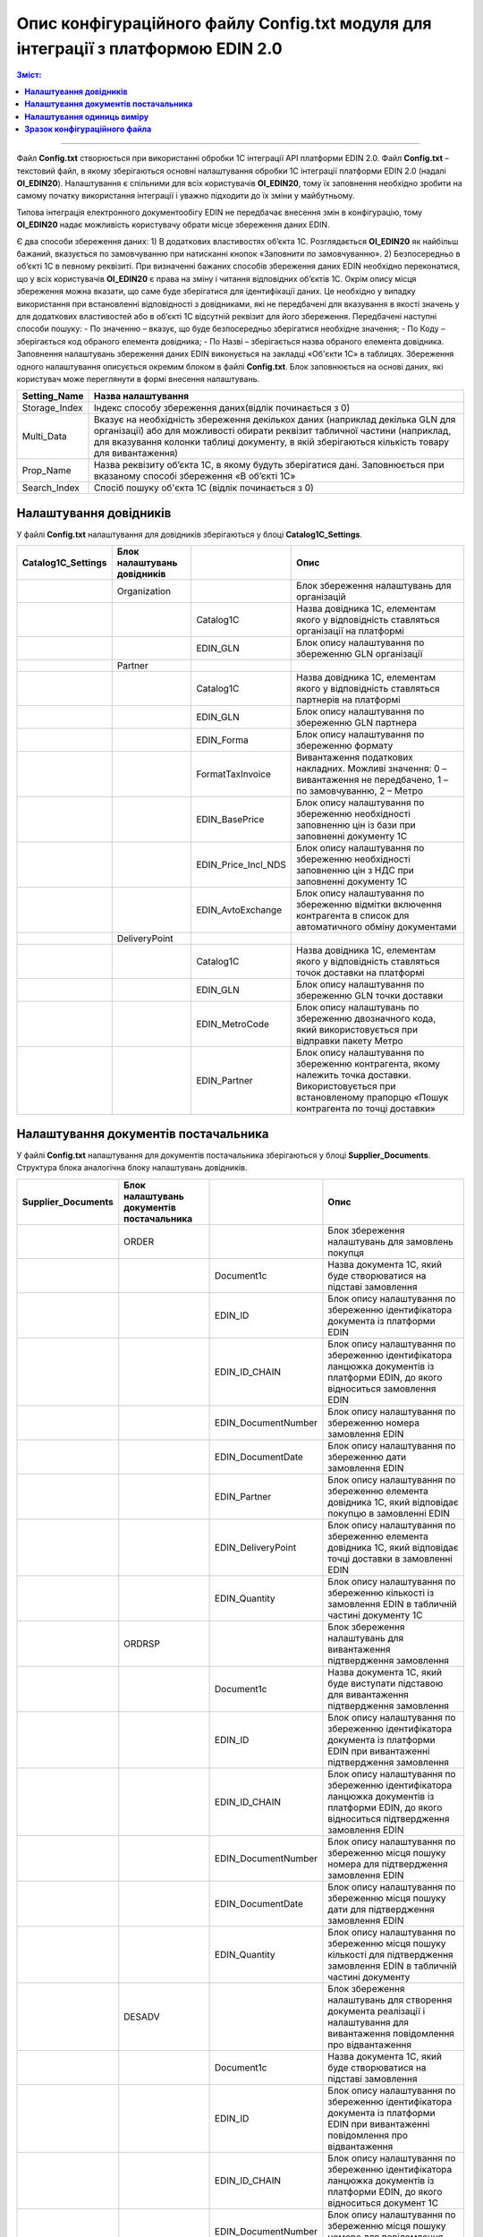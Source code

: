 #############################################################################################
Опис конфігураційного файлу Config.txt модуля для інтеграції з платформою EDIN 2.0 
#############################################################################################

.. contents:: Зміст:
   :depth: 6

---------

Файл **Config.txt** створюється при використанні обробки 1С інтеграції API платформи EDIN 2.0. Файл **Config.txt** – текстовий файл, в якому зберігаються основні налаштування обробки 1С інтеграції платформи EDIN 2.0 (надалі **ОІ_EDIN20**). Налаштування є спільними для всіх користувачів **ОІ_EDIN20**, тому їх заповнення необхідно зробити на самому початку використання інтеграції і уважно підходити до їх зміни у майбутньому.

Типова інтеграція електронного документообігу EDIN не передбачає внесення змін в конфігурацію, тому **ОІ_EDIN20** надає можливість користувачу обрати місце збереження даних EDIN.

Є два способи збереження даних:
1) В додаткових властивостях об’єкта 1С. Розглядається **ОІ_EDIN20** як найбільш бажаний, вказується по замовчуванню при натисканні кнопок «Заповнити по замовчуванню».
2) Безпосередньо в об’єкті 1С в певному реквізиті.
При визначенні бажаних способів збереження даних EDIN необхідно переконатися, що у всіх користувачів **ОІ_EDIN20** є права на зміну і читання відповідних об’єктів 1С.
Окрім опису місця збереження можна вказати, що саме буде зберігатися для ідентифікації даних. Це необхідно у випадку використання при встановленні відповідності з довідниками, які не передбачені для вказування в якості значень у для додаткових властивостей або в об’єкті 1С відсутній реквізит для його збереження. Передбачені наступні способи пошуку:
- По значенню – вказує, що буде безпосередньо зберігатися необхідне значення;
- По Коду – зберігається код обраного елемента довідника;
- По Назві – зберігається назва обраного елемента довідника.
Заповнення налаштувань збереження даних EDIN виконується на закладці «Об'єкти 1С» в таблицях. Збереження одного налаштування описується окремим блоком в файлі **Config.txt**. Блок заповнюється на основі даних, які користувач може переглянути в формі внесення налаштувань.

.. image:: pics_config_description/config_description_01.png
   :align: center

+---------------+---------------------------------------------------------------------------------------------------------------------------------------------------------------------------------------------------------------------------------------------------------------+
| Setting_Name  |                                                                                                                      Назва налаштування                                                                                                                       |
+===============+===============================================================================================================================================================================================================================================================+
| Storage_Index | Індекс способу збереження даних(відлік починається з 0)                                                                                                                                                                                                       |
+---------------+---------------------------------------------------------------------------------------------------------------------------------------------------------------------------------------------------------------------------------------------------------------+
| Multi_Data    | Вказує на необхідність збереження декількох даних (наприклад декілька GLN для організації) або для можливості обирати реквізит табличної частини (наприклад, для вказування колонки таблиці документу, в якій зберігаються кількість товару для вивантаження) |
+---------------+---------------------------------------------------------------------------------------------------------------------------------------------------------------------------------------------------------------------------------------------------------------+
| Prop_Name     | Назва реквізиту об’єкта 1С, в якому будуть зберігатися дані. Заповнюється при вказаному способі збереження «В об’єкті 1С»                                                                                                                                     |
+---------------+---------------------------------------------------------------------------------------------------------------------------------------------------------------------------------------------------------------------------------------------------------------+
| Search_Index  | Спосіб пошуку об'єкта 1С (відлік починається з 0)                                                                                                                                                                                                             |
+---------------+---------------------------------------------------------------------------------------------------------------------------------------------------------------------------------------------------------------------------------------------------------------+

****************************************
**Налаштування довідників**
****************************************

У файлі **Config.txt** налаштування для довідників зберігаються у блоці **Catalog1C_Settings**.

+------------------------+-----------------------------+---------------------+---------------------------------------------------------------------------------------------------------------------------------------------------------------------+
| **Catalog1C_Settings** | Блок налаштувань довідників |                     |                                                                                Опис                                                                                 |
+========================+=============================+=====================+=====================================================================================================================================================================+
|                        | Organization                |                     | Блок збереження налаштувань для організацій                                                                                                                         |
+------------------------+-----------------------------+---------------------+---------------------------------------------------------------------------------------------------------------------------------------------------------------------+
|                        |                             | Catalog1C           | Назва довідника 1С, елементам якого у відповідність ставляться організації на платформі                                                                             |
+------------------------+-----------------------------+---------------------+---------------------------------------------------------------------------------------------------------------------------------------------------------------------+
|                        |                             | EDIN_GLN            | Блок опису налаштування по збереженню GLN організації                                                                                                               |
+------------------------+-----------------------------+---------------------+---------------------------------------------------------------------------------------------------------------------------------------------------------------------+
|                        | Partner                     |                     |                                                                                                                                                                     |
+------------------------+-----------------------------+---------------------+---------------------------------------------------------------------------------------------------------------------------------------------------------------------+
|                        |                             | Catalog1C           | Назва довідника 1С, елементам якого у відповідність ставляться партнерів на платформі                                                                               |
+------------------------+-----------------------------+---------------------+---------------------------------------------------------------------------------------------------------------------------------------------------------------------+
|                        |                             | EDIN_GLN            | Блок опису налаштування по збереженню GLN партнера                                                                                                                  |
+------------------------+-----------------------------+---------------------+---------------------------------------------------------------------------------------------------------------------------------------------------------------------+
|                        |                             | EDIN_Forma          | Блок опису налаштування по збереженню формату                                                                                                                       |
+------------------------+-----------------------------+---------------------+---------------------------------------------------------------------------------------------------------------------------------------------------------------------+
|                        |                             | FormatTaxInvoice    | Вивантаження податкових накладних. Можливі значення: 0 – вивантаження не передбачено, 1 – по замовчуванню, 2 – Метро                                                |
+------------------------+-----------------------------+---------------------+---------------------------------------------------------------------------------------------------------------------------------------------------------------------+
|                        |                             | EDIN_BasePrice      | Блок опису налаштування по збереженню необхідності заповненню цін із бази при заповненні документу 1С                                                               |
+------------------------+-----------------------------+---------------------+---------------------------------------------------------------------------------------------------------------------------------------------------------------------+
|                        |                             | EDIN_Price_Incl_NDS | Блок опису налаштування по збереженню необхідності заповненню цін з НДС при заповненні документу 1С                                                                 |
+------------------------+-----------------------------+---------------------+---------------------------------------------------------------------------------------------------------------------------------------------------------------------+
|                        |                             | EDIN_AvtoExchange   | Блок опису налаштування по збереженню відмітки включення контрагента в список для автоматичного обміну документами                                                  |
+------------------------+-----------------------------+---------------------+---------------------------------------------------------------------------------------------------------------------------------------------------------------------+
|                        | DeliveryPoint               |                     |                                                                                                                                                                     |
+------------------------+-----------------------------+---------------------+---------------------------------------------------------------------------------------------------------------------------------------------------------------------+
|                        |                             | Catalog1C           | Назва довідника 1С, елементам якого у відповідність ставляться точок доставки на платформі                                                                          |
+------------------------+-----------------------------+---------------------+---------------------------------------------------------------------------------------------------------------------------------------------------------------------+
|                        |                             | EDIN_GLN            | Блок опису налаштування по збереженню GLN точки доставки                                                                                                            |
+------------------------+-----------------------------+---------------------+---------------------------------------------------------------------------------------------------------------------------------------------------------------------+
|                        |                             | EDIN_MetroCode      | Блок опису налаштувань по збереженню двозначного кода, який використовується при відправки пакету Метро                                                             |
+------------------------+-----------------------------+---------------------+---------------------------------------------------------------------------------------------------------------------------------------------------------------------+
|                        |                             | EDIN_Partner        | Блок опису налаштування по збереженню контрагента, якому належить точка доставки. Використовується при встановленому прапорцю «Пошук контрагента по точці доставки» |
+------------------------+-----------------------------+---------------------+---------------------------------------------------------------------------------------------------------------------------------------------------------------------+

************************************************
**Налаштування документів постачальника**
************************************************

У файлі **Config.txt** налаштування для документів постачальника зберігаються у блоці **Supplier_Documents**. Структура блока аналогічна блоку налаштувань довідників.

+------------------------+-------------------------------------------+---------------------+---------------------------------------------------------------------------------------------------------------------------------------------------------------------------+
| **Supplier_Documents** | Блок налаштувань документів постачальника |                     |                                                                                   Опис                                                                                    |
+========================+===========================================+=====================+===========================================================================================================================================================================+
|                        | ORDER                                     |                     | Блок збереження налаштувань для замовлень покупця                                                                                                                         |
+------------------------+-------------------------------------------+---------------------+---------------------------------------------------------------------------------------------------------------------------------------------------------------------------+
|                        |                                           | Document1с          | Назва документа 1С, який буде створюватися на підставі замовлення                                                                                                         |
+------------------------+-------------------------------------------+---------------------+---------------------------------------------------------------------------------------------------------------------------------------------------------------------------+
|                        |                                           | EDIN_ID             | Блок опису налаштування по збереженню ідентифікатора документа із платформи EDIN                                                                                          |
+------------------------+-------------------------------------------+---------------------+---------------------------------------------------------------------------------------------------------------------------------------------------------------------------+
|                        |                                           | EDIN_ID_CHAIN       | Блок опису налаштування по збереженню ідентифікатора ланцюжка документів із платформи EDIN, до якого відноситься замовлення EDIN                                          |
+------------------------+-------------------------------------------+---------------------+---------------------------------------------------------------------------------------------------------------------------------------------------------------------------+
|                        |                                           | EDIN_DocumentNumber | Блок опису налаштування по збереженню номера замовлення EDIN                                                                                                              |
+------------------------+-------------------------------------------+---------------------+---------------------------------------------------------------------------------------------------------------------------------------------------------------------------+
|                        |                                           | EDIN_DocumentDate   | Блок опису налаштування по збереженню дати замовлення EDIN                                                                                                                |
+------------------------+-------------------------------------------+---------------------+---------------------------------------------------------------------------------------------------------------------------------------------------------------------------+
|                        |                                           | EDIN_Partner        | Блок опису налаштування по збереженню елемента довідника 1С, який відповідає покупцю в замовленні EDIN                                                                    |
+------------------------+-------------------------------------------+---------------------+---------------------------------------------------------------------------------------------------------------------------------------------------------------------------+
|                        |                                           | EDIN_DeliveryPoint  | Блок опису налаштування по збереженню елемента довідника 1С, який відповідає точці доставки в замовленні EDIN                                                             |
+------------------------+-------------------------------------------+---------------------+---------------------------------------------------------------------------------------------------------------------------------------------------------------------------+
|                        |                                           | EDIN_Quantity       | Блок опису налаштування по збереженню кількості із замовлення EDIN в табличній частині документу 1С                                                                       |
+------------------------+-------------------------------------------+---------------------+---------------------------------------------------------------------------------------------------------------------------------------------------------------------------+
|                        | ORDRSP                                    |                     | Блок збереження налаштувань для вивантаження підтвердження замовлення                                                                                                     |
+------------------------+-------------------------------------------+---------------------+---------------------------------------------------------------------------------------------------------------------------------------------------------------------------+
|                        |                                           | Document1с          | Назва документа 1С, який буде виступати підставою для вивантаження підтвердження замовлення                                                                               |
+------------------------+-------------------------------------------+---------------------+---------------------------------------------------------------------------------------------------------------------------------------------------------------------------+
|                        |                                           | EDIN_ID             | Блок опису налаштування по збереженню ідентифікатора документа із платформи EDIN при вивантаженні підтвердження замовлення                                                |
+------------------------+-------------------------------------------+---------------------+---------------------------------------------------------------------------------------------------------------------------------------------------------------------------+
|                        |                                           | EDIN_ID_CHAIN       | Блок опису налаштування по збереженню ідентифікатора ланцюжка документів із платформи EDIN, до якого відноситься підтвердження  замовлення EDIN                           |
+------------------------+-------------------------------------------+---------------------+---------------------------------------------------------------------------------------------------------------------------------------------------------------------------+
|                        |                                           | EDIN_DocumentNumber | Блок опису налаштування по збереженню місця пошуку номера для підтвердження замовлення EDIN                                                                               |
+------------------------+-------------------------------------------+---------------------+---------------------------------------------------------------------------------------------------------------------------------------------------------------------------+
|                        |                                           | EDIN_DocumentDate   | Блок опису налаштування по збереженню місця пошуку дати для підтвердження замовлення EDIN                                                                                 |
+------------------------+-------------------------------------------+---------------------+---------------------------------------------------------------------------------------------------------------------------------------------------------------------------+
|                        |                                           | EDIN_Quantity       | Блок опису налаштування по збереженню місця пошуку кількості для підтвердження замовлення EDIN в табличній частині документу                                              |
+------------------------+-------------------------------------------+---------------------+---------------------------------------------------------------------------------------------------------------------------------------------------------------------------+
|                        | DESADV                                    |                     | Блок збереження налаштувань для створення документа реалізації і налаштування для вивантаження повідомлення про відвантаження                                             |
+------------------------+-------------------------------------------+---------------------+---------------------------------------------------------------------------------------------------------------------------------------------------------------------------+
|                        |                                           | Document1с          | Назва документа 1С, який буде створюватися на підставі замовлення                                                                                                         |
+------------------------+-------------------------------------------+---------------------+---------------------------------------------------------------------------------------------------------------------------------------------------------------------------+
|                        |                                           | EDIN_ID             | Блок опису налаштування по збереженню ідентифікатора документа із платформи EDIN при вивантаженні повідомлення про відвантаження                                          |
+------------------------+-------------------------------------------+---------------------+---------------------------------------------------------------------------------------------------------------------------------------------------------------------------+
|                        |                                           | EDIN_ID_CHAIN       | Блок опису налаштування по збереженню ідентифікатора ланцюжка документів із платформи EDIN, до якого відноситься документ 1С                                              |
+------------------------+-------------------------------------------+---------------------+---------------------------------------------------------------------------------------------------------------------------------------------------------------------------+
|                        |                                           | EDIN_DocumentNumber | Блок опису налаштування по збереженню місця пошуку номера для повідомлення про відвантаження EDIN                                                                         |
+------------------------+-------------------------------------------+---------------------+---------------------------------------------------------------------------------------------------------------------------------------------------------------------------+
|                        |                                           | EDIN_DocumentDate   | Блок опису налаштування по збереженню місця пошуку дати для повідомлення про відвантаження EDIN                                                                           |
+------------------------+-------------------------------------------+---------------------+---------------------------------------------------------------------------------------------------------------------------------------------------------------------------+
|                        |                                           | EDIN_Partner        | Блок опису налаштування по збереженню елемента довідника 1С, який відповідає покупцю в замовленні EDIN                                                                    |
+------------------------+-------------------------------------------+---------------------+---------------------------------------------------------------------------------------------------------------------------------------------------------------------------+
|                        |                                           | EDIN_DeliveryPoint  | Блок опису налаштування по збереженню елемента довідника 1С, який відповідає точці доставки в замовленні EDIN                                                             |
+------------------------+-------------------------------------------+---------------------+---------------------------------------------------------------------------------------------------------------------------------------------------------------------------+
|                        |                                           | EDIN_Quantity       | Блок опису налаштування по збереженню кількості в табличній частині документу 1С із замовлення EDIN і отримання кількості для вивантаження повідомлення про відвантаження |
+------------------------+-------------------------------------------+---------------------+---------------------------------------------------------------------------------------------------------------------------------------------------------------------------+
|                        | RECADV                                    |                     | Блок збереження налаштувань для завантаження повідомлення про прийом                                                                                                      |
+------------------------+-------------------------------------------+---------------------+---------------------------------------------------------------------------------------------------------------------------------------------------------------------------+
|                        |                                           | Document1с          | Назва документа 1С, який буде виступати завантажувати дані повідомлення про прийом                                                                                        |
+------------------------+-------------------------------------------+---------------------+---------------------------------------------------------------------------------------------------------------------------------------------------------------------------+
|                        |                                           | EDIN_ID             | Блок опису налаштування по збереженню ідентифікатора документа із платформи EDIN при завантаженні                                                                         |
+------------------------+-------------------------------------------+---------------------+---------------------------------------------------------------------------------------------------------------------------------------------------------------------------+
|                        |                                           | EDIN_ID_CHAIN       | Блок опису налаштування по збереженню ідентифікатора ланцюжка документів із платформи EDIN, до якого відноситься повідомлення про прийом EDIN                             |
+------------------------+-------------------------------------------+---------------------+---------------------------------------------------------------------------------------------------------------------------------------------------------------------------+
|                        |                                           | EDIN_DocumentNumber | Блок опису налаштування по збереженню місця збереження номера повідомлення про прийом EDIN                                                                                |
+------------------------+-------------------------------------------+---------------------+---------------------------------------------------------------------------------------------------------------------------------------------------------------------------+
|                        |                                           | EDIN_DocumentDate   | Блок опису налаштування по збереженню місця збереження дати повідомлення про прийом EDIN                                                                                  |
+------------------------+-------------------------------------------+---------------------+---------------------------------------------------------------------------------------------------------------------------------------------------------------------------+
|                        |                                           | EDIN_Quantity       | Блок опису налаштування по збереженню місця збереження кількості повідомлення про прийом EDIN в табличній частині документу                                               |
+------------------------+-------------------------------------------+---------------------+---------------------------------------------------------------------------------------------------------------------------------------------------------------------------+
|                        | INVOICE                                   |                     | Блок збереження налаштувань для вивантаження рахунку                                                                                                                      |
+------------------------+-------------------------------------------+---------------------+---------------------------------------------------------------------------------------------------------------------------------------------------------------------------+
|                        |                                           | Document1с          | Назва документа 1С, який виступає підставою для вивантаження рахунку                                                                                                      |
+------------------------+-------------------------------------------+---------------------+---------------------------------------------------------------------------------------------------------------------------------------------------------------------------+
|                        |                                           | EDIN_ID_CHAIN       | Блок опису налаштування по збереженню ідентифікатора ланцюжка документів із платформи EDIN, до якого відноситься документ 1С                                              |
+------------------------+-------------------------------------------+---------------------+---------------------------------------------------------------------------------------------------------------------------------------------------------------------------+
|                        |                                           | EDIN_DocumentNumber | Блок опису налаштування по збереженню місця пошуку номера для рахунку EDIN                                                                                                |
+------------------------+-------------------------------------------+---------------------+---------------------------------------------------------------------------------------------------------------------------------------------------------------------------+
|                        |                                           | EDIN_DocumentDate   | Блок опису налаштування по збереженню місця пошуку дати для рахунку EDIN                                                                                                  |
+------------------------+-------------------------------------------+---------------------+---------------------------------------------------------------------------------------------------------------------------------------------------------------------------+
|                        |                                           | EDIN_Quantity       | Блок опису налаштування для отримання кількості для вивантаження рахунку EDIN                                                                                             |
+------------------------+-------------------------------------------+---------------------+---------------------------------------------------------------------------------------------------------------------------------------------------------------------------+
|                        | COMDOC_006                                |                     | Блок збереження налаштувань для вивантаження комерційного документу «Видаткова накладна»                                                                                  |
+------------------------+-------------------------------------------+---------------------+---------------------------------------------------------------------------------------------------------------------------------------------------------------------------+
|                        |                                           | Document1с          | Назва документа 1С, який виступає підставою для вивантаження рахунку                                                                                                      |
+------------------------+-------------------------------------------+---------------------+---------------------------------------------------------------------------------------------------------------------------------------------------------------------------+
|                        |                                           | EDIN_ID             | Блок опису налаштування по збереженню ідентифікатора документа із платформи EDIN при вивантаженні видаткової накладної EDIN                                               |
+------------------------+-------------------------------------------+---------------------+---------------------------------------------------------------------------------------------------------------------------------------------------------------------------+
|                        |                                           | EDIN_ID_CHAIN       | Блок опису налаштування по збереженню ідентифікатора ланцюжка документів із платформи EDIN, до якого відноситься документ 1С                                              |
+------------------------+-------------------------------------------+---------------------+---------------------------------------------------------------------------------------------------------------------------------------------------------------------------+
|                        |                                           | EDIN_DocumentNumber | Блок опису налаштування по збереженню місця пошуку номера для видаткової накладної EDIN                                                                                   |
+------------------------+-------------------------------------------+---------------------+---------------------------------------------------------------------------------------------------------------------------------------------------------------------------+
|                        |                                           | EDIN_DocumentDate   | Блок опису налаштування по збереженню місця пошуку дати для видаткової накладної EDIN                                                                                     |
+------------------------+-------------------------------------------+---------------------+---------------------------------------------------------------------------------------------------------------------------------------------------------------------------+
|                        |                                           | EDIN_Partner        | Блок опису налаштування по пошуку покупця в документі 1С при вивантаженні видаткової накладної EDIN                                                                       |
+------------------------+-------------------------------------------+---------------------+---------------------------------------------------------------------------------------------------------------------------------------------------------------------------+
|                        |                                           | EDIN_DeliveryPoint  | Блок опису налаштування по пошуку точки доставки в документі 1С при вивантаженні видаткової накладної EDIN                                                                |
+------------------------+-------------------------------------------+---------------------+---------------------------------------------------------------------------------------------------------------------------------------------------------------------------+
|                        |                                           | EDIN_Quantity       | Блок опису налаштування для отримання кількості для вивантаження видаткової накладної EDIN                                                                                |
+------------------------+-------------------------------------------+---------------------+---------------------------------------------------------------------------------------------------------------------------------------------------------------------------+
|                        | COMDOC_007                                |                     | Блок збереження налаштувань для завантаження комерційних документів «Прибуткова накладна»                                                                                 |
+------------------------+-------------------------------------------+---------------------+---------------------------------------------------------------------------------------------------------------------------------------------------------------------------+
|                        |                                           | Document1с          | Назва документа 1С, який буде відповідати завантаженому документу EDIN                                                                                                    |
+------------------------+-------------------------------------------+---------------------+---------------------------------------------------------------------------------------------------------------------------------------------------------------------------+
|                        |                                           | EDIN_ID             | Блок опису налаштування по збереженню ідентифікатора документа із платформи EDIN                                                                                          |
+------------------------+-------------------------------------------+---------------------+---------------------------------------------------------------------------------------------------------------------------------------------------------------------------+
|                        |                                           | EDIN_ID_CHAIN       | Блок опису налаштування по збереженню ідентифікатора ланцюжка документів із платформи EDIN, до якого відноситься документ EDIN                                            |
+------------------------+-------------------------------------------+---------------------+---------------------------------------------------------------------------------------------------------------------------------------------------------------------------+
|                        |                                           | EDIN_DocumentNumber | Блок опису налаштування по збереженню номера комерційного документу EDIN                                                                                                  |
+------------------------+-------------------------------------------+---------------------+---------------------------------------------------------------------------------------------------------------------------------------------------------------------------+
|                        |                                           | EDIN_DocumentDate   | Блок опису налаштування по збереженню номера комерційного документу EDIN                                                                                                  |
+------------------------+-------------------------------------------+---------------------+---------------------------------------------------------------------------------------------------------------------------------------------------------------------------+
|                        | DECLAR                                    |                     | Блок збереження налаштувань для вивантаження податкової накладної                                                                                                         |
+------------------------+-------------------------------------------+---------------------+---------------------------------------------------------------------------------------------------------------------------------------------------------------------------+
|                        |                                           | EDIN_ID             | Блок опису налаштування по збереженню ідентифікатора документа із платформи EDIN при вивантаженні податкової накладної EDIN                                               |
+------------------------+-------------------------------------------+---------------------+---------------------------------------------------------------------------------------------------------------------------------------------------------------------------+
|                        |                                           | EDIN_ID_CHAIN       | Блок опису налаштування по збереженню ідентифікатора ланцюжка документів із платформи EDIN, до якого відноситься документ 1С                                              |
+------------------------+-------------------------------------------+---------------------+---------------------------------------------------------------------------------------------------------------------------------------------------------------------------+

************************************************
**Налаштування одиниць виміру**
************************************************

.. image:: pics_config_description/config_description_02.png
   :align: center

На платформі передбачено умовно постійний список кодів одиниць виміру, які використовує платформа. Для коректного завантаження позицій номенклатури необхідно вказувати їм відповідність в 1C. Блок відповідності одиниць виміру називається **UNITS**. 
Список одиниць виміру платформи **EDIN20** описуються у формі, яка відкриваєть при натисканні кнопки «Коди одиниць виміру». Кожен рядок в таблиці із заповненим значенням в колонці «Класифікатор» описується у окремому підблоці **UNIT_[поточний номер заповненного рядка]**.

+-----------+------------------------------------------------------------------------------------+-------+----------------------------------------------------+
| **UNITS** |                                                                                    |       |                        Опис                        |
+===========+====================================================================================+=======+====================================================+
|           | UNIT_1                                                                             |       |                                                    |
+-----------+------------------------------------------------------------------------------------+-------+----------------------------------------------------+
|           |                                                                                    | id    | Ідентифікаційний номер на платформі                |
+-----------+------------------------------------------------------------------------------------+-------+----------------------------------------------------+
|           |                                                                                    | name  | Кодова назва                                       |
+-----------+------------------------------------------------------------------------------------+-------+----------------------------------------------------+
|           |                                                                                    | 1C_ID | Унікальний ідентифікатор 1С обраної одиниці виміру |
+-----------+------------------------------------------------------------------------------------+-------+----------------------------------------------------+
|           | UNIT_2                                                                             |       |                                                    |
+-----------+------------------------------------------------------------------------------------+-------+----------------------------------------------------+
|           | ...                                                                                |       |                                                    |
+-----------+------------------------------------------------------------------------------------+-------+----------------------------------------------------+
|           | UNIT_[кількість рядків у таблиці із заповненим значенням у колонці «Класифікатор»] |       |                                                    |
+-----------+------------------------------------------------------------------------------------+-------+----------------------------------------------------+

****************************************
**Зразок конфігураційного файла**
****************************************

.. toggle-header::
    :header: Конфігураційний файл: **Показати/Приховати зразок**

    ::
    {
        "API_USERS": {
            "USER_1": {
                "login": "bb8442f8d12ab8dff75997f7890e7a248e8110bcb3371c870a68",
                "api_key": "bbb242acd166b8fcf71e97c5897e7a328efa10f8b36c1ccc0a5d268c7b3f3aa86500e2294f0ec33d33dfa8550a8933fb6aaad1269b056b1543845b7843d8e10d",
                "password": "bbc242ddd112b8eff74797f5"
            }
        },
        "General_Settings": {
            "EDIN_Configuration_1C_Type": "БП30",
            "EDIN_API_address": "https://edo-v2.edi-n.com/",
            "EDIN_Partner_Equal_Consignee": 0,
            "EDIN_Search_Partner_By_Delivery_Point": 0,
            "EDIN_Use_Characteristics": 0,
            "EDIN_Order_Upload_Date": 0,
            "EDIN_Realization_Upload_Date": 0,
            "EDIN_EUTaxService_СертификатМДС": "",
            "EDIN_EUTaxService_СертификатEDIN": ""
        },
        "Catalog1C_Settings": {
            "Organization": {
                "Catalog1C": "Организации",
                "EDIN_GLN": {
                    "Setting_Name": "EDIN_GLN",
                    "Storage_Index": 0,
                    "Multi_Data": 1,
                    "Search_Index": 0
                }
            },
            "Partner": {
                "Catalog1C": "Контрагенты",
                "EDIN_GLN": {
                    "Setting_Name": "EDIN_GLN",
                    "Storage_Index": 0,
                    "Search_Index": 0
                },
                "EDIN_FormatTaxInvoice": {
                    "Setting_Name": "EDIN_FormatTaxInvoice",
                    "Storage_Index": 0,
                    "Search_Index": 0
                },
                "EDIN_BasePrice": {
                    "Setting_Name": "EDIN_BasePrice",
                    "Storage_Index": 0,
                    "Search_Index": 0
                },
                "EDIN_Price_Incl_NDS": {
                    "Setting_Name": "EDIN_Price_Incl_NDS",
                    "Storage_Index": 0,
                    "Search_Index": 0
                },
                "EDIN_AvtoExchange": {
                    "Setting_Name": "EDIN_AvtoExchange",
                    "Storage_Index": 0,
                    "Search_Index": 0
                }
            },
            "DeliveryPoint": {
                "Catalog1C": "Контрагенты",
                "EDIN_GLN": {
                    "Setting_Name": "EDIN_GLN",
                    "Storage_Index": 0,
                    "Search_Index": 0
                },
                "EDIN_MetroCode": {
                    "Setting_Name": "EDIN_MetroCode",
                    "Storage_Index": 0,
                    "Search_Index": 0
                },
                "EDIN_Partner": {
                    "Setting_Name": "EDIN_Partner",
                    "Storage_Index": 0,
                    "Search_Index": 0
                }
            }
        },
        "Supplier_Documents": {
            "ORDER": {
                "Document1с": "СчетНаОплатуПокупателю",
                "EDIN_ID": {
                    "Setting_Name": "EDIN_ID",
                    "Storage_Index": 0,
                    "Search_Index": 0
                },
                "EDIN_ID_CHAIN": {
                    "Setting_Name": "EDIN_ID_CHAIN",
                    "Storage_Index": 0,
                    "Search_Index": 0
                },
                "EDIN_DocumentNumber": {
                    "Setting_Name": "EDIN_DocumentNumber",
                    "Storage_Index": 0,
                    "Search_Index": 0
                },
                "EDIN_DocumentDate": {
                    "Setting_Name": "EDIN_DocumentDate",
                    "Storage_Index": 0,
                    "Search_Index": 0
                },
                "EDIN_Partner": {
                    "Setting_Name": "EDIN_Partner",
                    "Storage_Index": 0,
                    "Search_Index": 0
                },
                "EDIN_DeliveryPoint": {
                    "Setting_Name": "EDIN_DeliveryPoint",
                    "Storage_Index": 0,
                    "Search_Index": 0
                },
                "EDIN_Quantity": {
                    "Setting_Name": "EDIN_Quantity",
                    "Storage_Index": 1,
                    "Multi_Data": 1,
                    "Prop_Name": "Товары.Количество",
                    "Search_Index": 0
                }
            },
            "ORDRSP": {
                "Document1с": "СчетНаОплатуПокупателю",
                "EDIN_ID": {
                    "Setting_Name": "EDIN_ID",
                    "Storage_Index": 0,
                    "Search_Index": 0
                },
                "EDIN_ID_CHAIN": {
                    "Setting_Name": "EDIN_ID_CHAIN",
                    "Storage_Index": 0,
                    "Search_Index": 0
                },
                "EDIN_DocumentNumber": {
                    "Setting_Name": "EDIN_DocumentNumber",
                    "Storage_Index": 0,
                    "Search_Index": 0
                },
                "EDIN_DocumentDate": {
                    "Setting_Name": "EDIN_DocumentDate",
                    "Storage_Index": 0,
                    "Search_Index": 0
                },
                "EDIN_Quantity": {
                    "Setting_Name": "EDIN_Quantity",
                    "Storage_Index": 1,
                    "Multi_Data": 1,
                    "Prop_Name": "Товары.Количество",
                    "Search_Index": 0
                }
            },
            "DESADV": {
                "Document1с": "РеализацияТоваровУслуг",
                "EDIN_ID": {
                    "Setting_Name": "EDIN_ID",
                    "Storage_Index": 0,
                    "Search_Index": 0
                },
                "EDIN_ID_CHAIN": {
                    "Setting_Name": "EDIN_ID_CHAIN",
                    "Storage_Index": 0,
                    "Search_Index": 0
                },
                "EDIN_DocumentNumber": {
                    "Setting_Name": "EDIN_DocumentNumber",
                    "Storage_Index": 0,
                    "Search_Index": 0
                },
                "EDIN_DocumentDate": {
                    "Setting_Name": "EDIN_DocumentDate",
                    "Storage_Index": 0,
                    "Search_Index": 0
                },
                "EDIN_Partner": {
                    "Setting_Name": "EDIN_Partner",
                    "Storage_Index": 0,
                    "Search_Index": 0
                },
                "EDIN_DeliveryPoint": {
                    "Setting_Name": "EDIN_DeliveryPoint",
                    "Storage_Index": 0,
                    "Search_Index": 0
                },
                "EDIN_Quantity": {
                    "Setting_Name": "EDIN_Quantity",
                    "Storage_Index": 1,
                    "Multi_Data": 1,
                    "Prop_Name": "Товары.Коэффициент",
                    "Search_Index": 0
                }
            },
            "RECADV": {
                "Document1с": "РеализацияТоваровУслуг",
                "EDIN_ID": {
                    "Setting_Name": "EDIN_ID",
                    "Storage_Index": 0,
                    "Search_Index": 0
                },
                "EDIN_ID_CHAIN": {
                    "Setting_Name": "EDIN_ID_CHAIN",
                    "Storage_Index": 0,
                    "Search_Index": 0
                },
                "EDIN_DocumentNumber": {
                    "Setting_Name": "EDIN_DocumentNumber",
                    "Storage_Index": 0,
                    "Search_Index": 0
                },
                "EDIN_DocumentDate": {
                    "Setting_Name": "EDIN_DocumentDate",
                    "Storage_Index": 0,
                    "Search_Index": 0
                },
                "EDIN_Quantity": {
                    "Setting_Name": "EDIN_Quantity",
                    "Storage_Index": 1,
                    "Multi_Data": 1,
                    "Prop_Name": "Товары.Коэффициент",
                    "Search_Index": 0
                }
            },
            "INVOICE": {
                "Document1с": "РеализацияТоваровУслуг",
                "EDIN_ID": {
                    "Setting_Name": "EDIN_ID",
                    "Storage_Index": 0,
                    "Search_Index": 0
                },
                "EDIN_ID_CHAIN": {
                    "Setting_Name": "EDIN_ID_CHAIN",
                    "Storage_Index": 0,
                    "Search_Index": 0
                },
                "EDIN_DocumentNumber": {
                    "Setting_Name": "EDIN_DocumentNumber",
                    "Storage_Index": 0,
                    "Search_Index": 0
                },
                "EDIN_DocumentDate": {
                    "Setting_Name": "EDIN_DocumentDate",
                    "Storage_Index": 0,
                    "Search_Index": 0
                },
                "EDIN_Partner": {
                    "Setting_Name": "EDIN_Partner",
                    "Storage_Index": 0,
                    "Search_Index": 0
                },
                "EDIN_DeliveryPoint": {
                    "Setting_Name": "EDIN_DeliveryPoint",
                    "Storage_Index": 0,
                    "Search_Index": 0
                },
                "EDIN_Quantity": {
                    "Setting_Name": "EDIN_Quantity",
                    "Storage_Index": 1,
                    "Multi_Data": 1,
                    "Prop_Name": "Товары.Коэффициент",
                    "Search_Index": 0
                }
            },
            "COMDOC_006": {
                "Document1с": "РеализацияТоваровУслуг",
                "EDIN_ID": {
                    "Setting_Name": "EDIN_ID",
                    "Storage_Index": 0,
                    "Search_Index": 0
                },
                "EDIN_ID_CHAIN": {
                    "Setting_Name": "EDIN_ID_CHAIN",
                    "Storage_Index": 0,
                    "Search_Index": 0
                },
                "EDIN_DocumentNumber": {
                    "Setting_Name": "EDIN_DocumentNumber",
                    "Storage_Index": 0,
                    "Search_Index": 0
                },
                "EDIN_DocumentDate": {
                    "Setting_Name": "EDIN_DocumentDate",
                    "Storage_Index": 0,
                    "Search_Index": 0
                },
                "EDIN_Partner": {
                    "Setting_Name": "EDIN_Partner",
                    "Storage_Index": 0,
                    "Search_Index": 0
                },
                "EDIN_DeliveryPoint": {
                    "Setting_Name": "EDIN_DeliveryPoint",
                    "Storage_Index": 0,
                    "Search_Index": 0
                },
                "EDIN_Quantity": {
                    "Setting_Name": "EDIN_Quantity",
                    "Storage_Index": 1,
                    "Multi_Data": 1,
                    "Prop_Name": "Товары.Коэффициент",
                    "Search_Index": 0
                }
            },
            "COMDOC_007": {
                "Document1с": "РеализацияТоваровУслуг",
                "EDIN_ID": {
                    "Setting_Name": "EDIN_ID",
                    "Storage_Index": 0,
                    "Search_Index": 0
                },
                "EDIN_ID_CHAIN": {
                    "Setting_Name": "EDIN_ID_CHAIN",
                    "Storage_Index": 0,
                    "Search_Index": 0
                },
                "EDIN_DocumentNumber": {
                    "Setting_Name": "EDIN_DocumentNumber",
                    "Storage_Index": 0,
                    "Search_Index": 0
                },
                "EDIN_DocumentDate": {
                    "Setting_Name": "EDIN_DocumentDate",
                    "Storage_Index": 0,
                    "Search_Index": 0
                }
            },
            "DECLAR": {
                "Document1с": "НалоговаяНакладная",
                "EDIN_ID": {
                    "Setting_Name": "EDIN_ID",
                    "Storage_Index": 0,
                    "Search_Index": 0
                },
                "EDIN_ID_CHAIN": {
                    "Setting_Name": "EDIN_ID_CHAIN",
                    "Storage_Index": 0,
                    "Search_Index": 0
                }
            }
        },
        "UNITS": {
            "UNIT_1": {
                "id": "2",
                "name": "KGM",
                "1C_ID": "41ca5947-561b-11e9-941e-70c94ef89d69"
            },
            "UNIT_2": {
                "id": "8",
                "name": "PCE",
                "1C_ID": "41ca5948-561b-11e9-941e-70c94ef89d69"
            }
        }
    }

